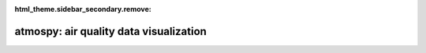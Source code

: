 :html_theme.sidebar_secondary.remove:

atmospy: air quality data visualization
=======================================

.. grid:: 6
   :gutter: 1

   .. grid-item::

      .. image:: example_thumbs/pollution_rose_thumb.png
         :target: ./examples/pollution_rose.html

   .. grid-item::

      .. image:: example_thumbs/anscombes_quartet_thumb.png
         :target: ./examples/anscombes_quartet.html

   .. grid-item::
      
      .. image:: example_thumbs/regression_thumb.png
         :target: ./examples/regression.html



.. grid:: 1 1 2 2

   .. grid-item::
      :columns: 12 12 8 8

      *atmospy* is a general-purpose data visualization library for air quality and 
      air sensor data. It is based on `matplotlib <https://matplotlib.org/>`_ and heavily influenced by and 
      dependent on `seaborn <https://seaborn.pydata.org/index.html>`_. It is 
      moderately opionated and the core objective is to provide a way to produce 
      professional graphics for air quality data with a single function call.

      For a more in-depth overview, you can read through the :doc:`tutorial and introductory notes <tutorial>`.
      To get started, visit the :doc:`installation page <installing>` 
      or visit the :doc:`example gallery <examples/index>` to get inspired and see what is 
      easily possible with *atmospy*.

      *atmospy* is open-sourced and is not specific to any sensor or sensor company. Any and all 
      can (and should) use it. To view the source code or report a bug, please visit the 
      `GitHub repository <https://github.com/dhhagan/atmospy>`_.

   
   .. grid-item-card:: Contents
      :columns: 12 12 4 4
      :class-title: sd-fs-5
      :class-body: sd-pl-4

      .. toctree::
         :maxdepth: 1

         Installing <installing>
         Gallery <examples/index>
         Tutorial <tutorial>
         API <api>

